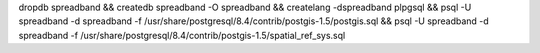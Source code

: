 dropdb spreadband && createdb spreadband -O spreadband && createlang -dspreadband plpgsql && psql -U spreadband -d spreadband -f /usr/share/postgresql/8.4/contrib/postgis-1.5/postgis.sql  && psql -U spreadband -d spreadband -f /usr/share/postgresql/8.4/contrib/postgis-1.5/spatial_ref_sys.sql
